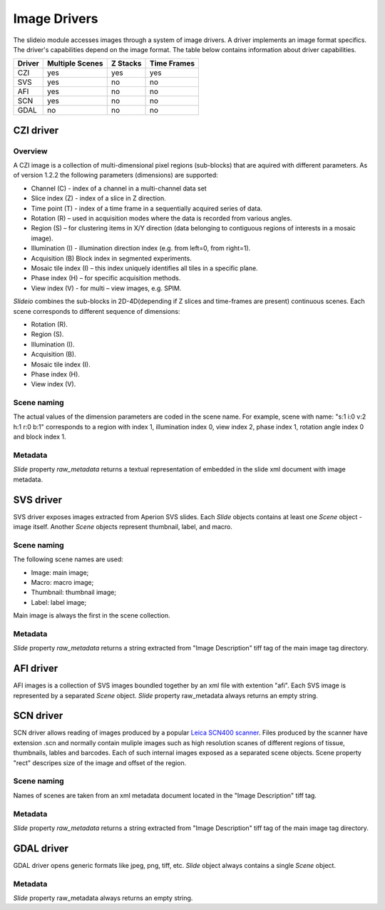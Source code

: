 Image Drivers
=================

The slideio module accesses images through a system of image drivers. A driver implements an image format specifics. The driver's capabilities depend on the image format. The table below contains information about driver capabilities.

+--------+-----------------+----------+------------+
| Driver | Multiple Scenes | Z Stacks | Time Frames|
+========+=================+==========+============+
| CZI    |     yes         |   yes    |  yes       |
+--------+-----------------+----------+------------+
|  SVS   | yes             |  no      |    no      |
+--------+-----------------+----------+------------+
| AFI    |     yes         |   no     |    no      |
+--------+-----------------+----------+------------+
| SCN    |     yes         |   no     |    no      |
+--------+-----------------+----------+------------+
| GDAL   | no              |  no      |     no     |
+--------+-----------------+----------+------------+

CZI driver
------------------

Overview
********************

A CZI image is a collection of multi-dimensional pixel regions (sub-blocks) that are aquired with different parameters.
As of version 1.2.2 the following parameters (dimensions) are supported:

- Channel (C) - index of a channel in a multi-channel data set
- Slice index (Z) - index of a slice in Z direction.
- Time point (T) - index of a time frame in a sequentially acquired series of data.
- Rotation (R) – used in acquisition modes where the data is recorded from various angles.
- Region (S) – for clustering items in X/Y direction (data belonging to contiguous regions of interests in a mosaic image).
- Illumination (I) - illumination direction index (e.g. from left=0, from right=1).
- Acquisition (B) Block index in segmented experiments.
- Mosaic tile index (I) – this index uniquely identifies all tiles in a specific plane.
- Phase index (H) – for specific acquisition methods.
- View index (V) - for multi – view images, e.g. SPIM.

*Slideio* combines the sub-blocks in 2D-4D(depending if Z slices and time-frames are present) continuous scenes.
Each scene corresponds to different sequence of dimensions:

- Rotation (R).
- Region (S).
- Illumination (I).
- Acquisition (B).
- Mosaic tile index (I).
- Phase index (H).
- View index (V).

Scene naming
**************

The actual values of the dimension parameters are coded in the scene name. 
For example, scene with name: "s:1 i:0 v:2 h:1 r:0 b:1" corresponds to a region with index 1, illumination index 0,
view index 2, phase index 1, rotation angle index 0 and block index 1.

Metadata
*************

*Slide* property *raw_metadata* returns a textual representation of embedded in the slide xml document with image metadata.

SVS driver
------------------
SVS driver exposes images extracted from Aperion SVS slides. Each *Slide* objects contains at least one *Scene* object - image itself.
Another *Scene* objects represent thumbnail, label, and macro.

Scene naming
**************

The following scene names are used:

- Image: main image;
- Macro: macro image;
- Thumbnail: thumbnail image;
- Label: label image;

Main image is always the first in the scene collection.

Metadata
***********

*Slide* property *raw_metadata* returns a string extracted from "Image Description" tiff tag of the main image tag directory.


AFI driver
------------------

AFI images is a collection of SVS images boundled together by an xml file with extention "afi". 
Each SVS image is represented by a separated *Scene* object.  *Slide* property raw_metadata always returns an empty string.

SCN driver
------------------
SCN driver allows reading of images produced by a popular `Leica SCN400 scanner <https://www.leica-microsystems.com/company/news/news-details/article/fast-efficient-and-reliable-slide-scanner-leica-scn400-for-optimal-histological-examinations/>`_.
Files produced by the scanner have extension .scn and normally contain muliple images such as high resolution scanes of different regions of tissue,
thumbnails, lables and barcodes. Each of such internal images exposed as a separated scene objects. Scene property "rect" descripes 
size of the image and offset of the region.

Scene naming
******************
Names of scenes are taken from an xml metadata document located in the "Image Description" tiff tag.

Metadata
******************
*Slide* property *raw_metadata* returns a string extracted from "Image Description" tiff tag of the main image tag directory.


GDAL driver
------------------

GDAL driver opens generic formats like jpeg, png, tiff, etc. *Slide* object always contains a single *Scene* object.

Metadata
******************
*Slide* property raw_metadata always returns an empty string.
